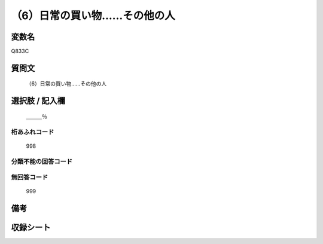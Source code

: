 .. title:: Q833C
.. rst-cllass:: item
====================================================================================================
（6）日常の買い物……その他の人
====================================================================================================

.. rst-class:: varname
変数名
==================

Q833C

.. rst-class:: question
質問文
==================


   （6）日常の買い物……その他の人



.. rst-class:: answer
選択肢 / 記入欄
======================

  ＿＿＿％



.. rst-class:: overflow
桁あふれコード
-------------------------------
  998


.. rst-class:: not_available
分類不能の回答コード
-------------------------------------
  


.. rst-class:: not_available
無回答コード
-------------------------------------
  999


.. rst-class:: bikou
備考
==================



.. rst-class:: include_sheet
収録シート
=======================================
.. hlist::
   :columns: 3
   
   
   * p1_4
   
   * p4_4
   
   * p7_4
   
   * p9_4
   
   


.. index:: Q833C
